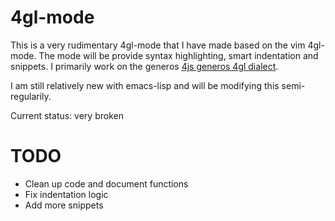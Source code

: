 
* 4gl-mode
  This is a very rudimentary 4gl-mode that I have made based on the vim 4gl-mode.
  The mode will be provide syntax highlighting, smart indentation and snippets.
  I primarily work on the generos [[http:www.4js.com/online_documentation/fjs-gas-manual-html/][4js generos 4gl dialect]].

  I am still relatively new with emacs-lisp and will be modifying this semi-regularily.

  Current status: very broken
  
* TODO
  - Clean up code and document functions
  - Fix indentation logic
  - Add more snippets

	
  
